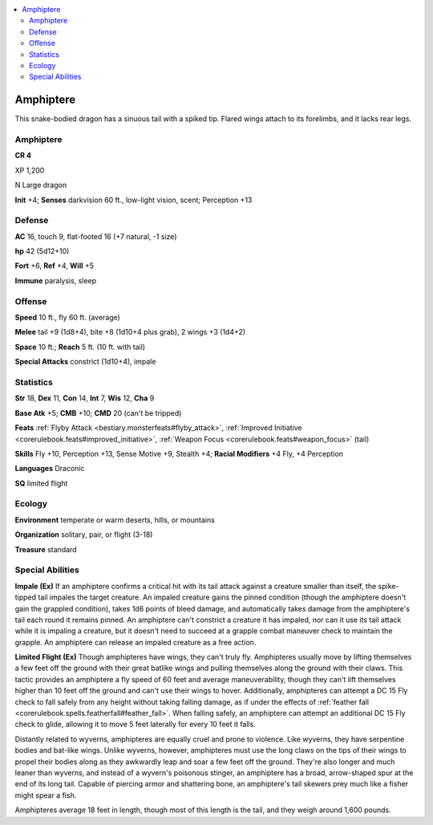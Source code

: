 
.. _`bestiary5.amphiptere`:

.. contents:: \ 

.. _`bestiary5.amphiptere#amphiptere`:

Amphiptere
***********

This snake-bodied dragon has a sinuous tail with a spiked tip. Flared wings attach to its forelimbs, and it lacks rear legs.

Amphiptere
===========

**CR 4** 

XP 1,200

N Large dragon

\ **Init**\  +4; \ **Senses**\  darkvision 60 ft., low-light vision, scent; Perception +13

.. _`bestiary5.amphiptere#defense`:

Defense
========

\ **AC**\  16, touch 9, flat-footed 16 (+7 natural, -1 size)

\ **hp**\  42 (5d12+10)

\ **Fort**\  +6, \ **Ref**\  +4, \ **Will**\  +5

\ **Immune**\  paralysis, sleep

.. _`bestiary5.amphiptere#offense`:

Offense
========

\ **Speed**\  10 ft., fly 60 ft. (average)

\ **Melee**\  tail +9 (1d8+4), bite +8 (1d10+4 plus grab), 2 wings +3 (1d4+2)

\ **Space**\  10 ft.; \ **Reach**\  5 ft. (10 ft. with tail)

\ **Special Attacks**\  constrict (1d10+4), impale

.. _`bestiary5.amphiptere#statistics`:

Statistics
===========

\ **Str**\  18, \ **Dex**\  11, \ **Con**\  14, \ **Int**\  7, \ **Wis**\  12, \ **Cha**\  9

\ **Base Atk**\  +5; \ **CMB**\  +10; \ **CMD**\  20 (can't be tripped)

\ **Feats**\  :ref:`Flyby Attack <bestiary.monsterfeats#flyby_attack>`\ , :ref:`Improved Initiative <corerulebook.feats#improved_initiative>`\ , :ref:`Weapon Focus <corerulebook.feats#weapon_focus>`\  (tail)

\ **Skills**\  Fly +10, Perception +13, Sense Motive +9, Stealth +4; \ **Racial Modifiers**\  +4 Fly, +4 Perception

\ **Languages**\  Draconic

\ **SQ**\  limited flight

.. _`bestiary5.amphiptere#ecology`:

Ecology
========

\ **Environment**\  temperate or warm deserts, hills, or mountains

\ **Organization**\  solitary, pair, or flight (3-18)

\ **Treasure**\  standard

.. _`bestiary5.amphiptere#special_abilities`:

Special Abilities
==================

\ **Impale (Ex)**\  If an amphiptere confirms a critical hit with its tail attack against a creature smaller than itself, the spike-tipped tail impales the target creature. An impaled creature gains the pinned condition (though the amphiptere doesn't gain the grappled condition), takes 1d6 points of bleed damage, and automatically takes damage from the amphiptere's tail each round it remains pinned. An amphiptere can't constrict a creature it has impaled, nor can it use its tail attack while it is impaling a creature, but it doesn't need to succeed at a grapple combat maneuver check to maintain the grapple. An amphiptere can release an impaled creature as a free action.

\ **Limited Flight (Ex)**\  Though amphipteres have wings, they can't truly fly. Amphipteres usually move by lifting themselves a few feet off the ground with their great batlike wings and pulling themselves along the ground with their claws. This tactic provides an amphiptere a fly speed of 60 feet and average maneuverability, though they can't lift themselves higher than 10 feet off the ground and can't use their wings to hover. Additionally, amphipteres can attempt a DC 15 Fly check to fall safely from any height without taking falling damage, as if under the effects of :ref:`feather fall <corerulebook.spells.featherfall#feather_fall>`\ . When falling safely, an amphiptere can attempt an additional DC 15 Fly check to glide, allowing it to move 5 feet laterally for every 10 feet it falls.

Distantly related to wyverns, amphipteres are equally cruel and prone to violence. Like wyverns, they have serpentine bodies and bat-like wings. Unlike wyverns, however, amphipteres must use the long claws on the tips of their wings to propel their bodies along as they awkwardly leap and soar a few feet off the ground. They're also longer and much leaner than wyverns, and instead of a wyvern's poisonous stinger, an amphiptere has a broad, arrow-shaped spur at the end of its long tail. Capable of piercing armor and shattering bone, an amphiptere's tail skewers prey much like a fisher might spear a fish.

Amphipteres average 18 feet in length, though most of this length is the tail, and they weigh around 1,600 pounds.

